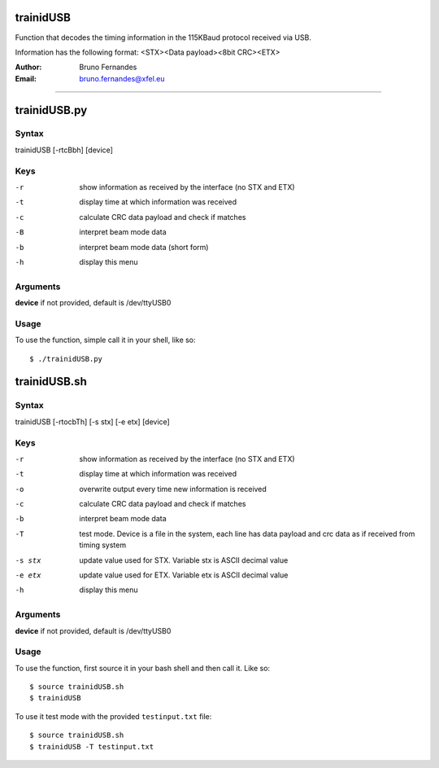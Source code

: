 trainidUSB
==========

Function that decodes the timing information in the 115KBaud protocol received via USB.

Information has the following format: <STX><Data payload><8bit CRC><ETX>

:Author: Bruno Fernandes	 
:Email: bruno.fernandes@xfel.eu

##############

trainidUSB.py
=============

Syntax
------
trainidUSB [-rtcBbh] [device]

Keys
----
-r  show information as received by the interface (no STX and ETX)
-t  display time at which information was received
-c  calculate CRC data payload and check if matches
-B  interpret beam mode data
-b  interpret beam mode data (short form)
-h  display this menu

Arguments
---------
**device** if not provided, default is /dev/ttyUSB0

Usage
-----

To use the function, simple call it in your shell,  like so::

	$ ./trainidUSB.py
	


trainidUSB.sh
=============

Syntax
------
trainidUSB [-rtocbTh] [-s stx] [-e etx] [device]

Keys
----
-r  show information as received by the interface (no STX and ETX)
-t  display time at which information was received
-o  overwrite output every time new information is received
-c  calculate CRC data payload and check if matches
-b  interpret beam mode data
-T  test mode. Device is a file in the system, each line has data payload and crc data as if received from timing system
-s stx    update value used for STX. Variable stx is ASCII decimal value
-e etx    update value used for ETX. Variable etx is ASCII decimal value
-h   display this menu

Arguments
---------
**device** if not provided, default is /dev/ttyUSB0

Usage
-----

To use the function, first source it in your bash shell and then call it. Like so::

	$ source trainidUSB.sh
	$ trainidUSB

To use it test mode with the provided ``testinput.txt`` file::

	$ source trainidUSB.sh	
	$ trainidUSB -T testinput.txt

	
